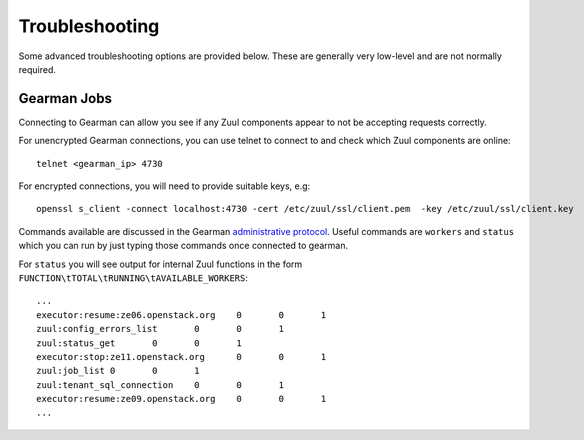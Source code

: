 Troubleshooting
---------------

Some advanced troubleshooting options are provided below.  These are
generally very low-level and are not normally required.

.. _debug_gearman:

Gearman Jobs
============

Connecting to Gearman can allow you see if any Zuul components appear
to not be accepting requests correctly.

For unencrypted Gearman connections, you can use telnet to connect to
and check which Zuul components are online::

    telnet <gearman_ip> 4730

For encrypted connections, you will need to provide suitable keys,
e.g::

    openssl s_client -connect localhost:4730 -cert /etc/zuul/ssl/client.pem  -key /etc/zuul/ssl/client.key

Commands available are discussed in the Gearman `administrative
protocol <http://gearman.org/protocol>`__.  Useful commands are
``workers`` and ``status`` which you can run by just typing those
commands once connected to gearman.

For ``status`` you will see output for internal Zuul functions in the
form ``FUNCTION\tTOTAL\tRUNNING\tAVAILABLE_WORKERS``::

  ...
  executor:resume:ze06.openstack.org	0	0	1
  zuul:config_errors_list	0	0	1
  zuul:status_get	0	0	1
  executor:stop:ze11.openstack.org	0	0	1
  zuul:job_list	0	0	1
  zuul:tenant_sql_connection	0	0	1
  executor:resume:ze09.openstack.org	0	0	1
  ...
